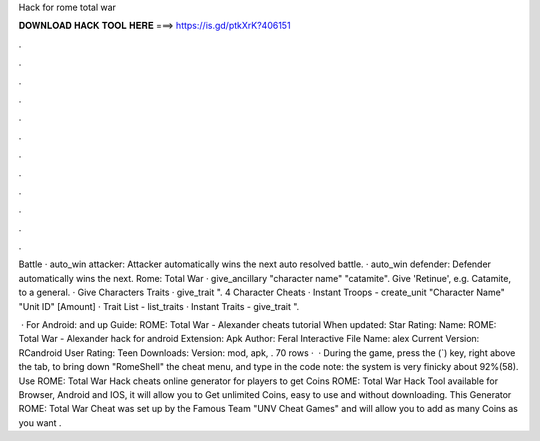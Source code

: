 Hack for rome total war



𝐃𝐎𝐖𝐍𝐋𝐎𝐀𝐃 𝐇𝐀𝐂𝐊 𝐓𝐎𝐎𝐋 𝐇𝐄𝐑𝐄 ===> https://is.gd/ptkXrK?406151



.



.



.



.



.



.



.



.



.



.



.



.

Battle · auto_win attacker: Attacker automatically wins the next auto resolved battle. · auto_win defender: Defender automatically wins the next. Rome: Total War · give_ancillary "character name" "catamite". Give 'Retinue', e.g. Catamite, to a general. · Give Characters Traits · give_trait ". 4 Character Cheats · Instant Troops - create_unit "Character Name" "Unit ID" [Amount] · Trait List - list_traits · Instant Traits - give_trait ".

 · For Android: and up Guide: ROME: Total War - Alexander cheats tutorial When updated: Star Rating: Name: ROME: Total War - Alexander hack for android Extension: Apk Author: Feral Interactive File Name: alex Current Version: RCandroid User Rating: Teen Downloads: Version: mod, apk, . 70 rows ·  · During the game, press the (`) key, right above the tab, to bring down "RomeShell" the cheat menu, and type in the code note: the system is very finicky about 92%(58). Use ROME: Total War Hack cheats online generator for players to get Coins ROME: Total War Hack Tool available for Browser, Android and IOS, it will allow you to Get unlimited Coins, easy to use and without downloading. This Generator ROME: Total War Cheat was set up by the Famous Team "UNV Cheat Games" and will allow you to add as many Coins as you want .
